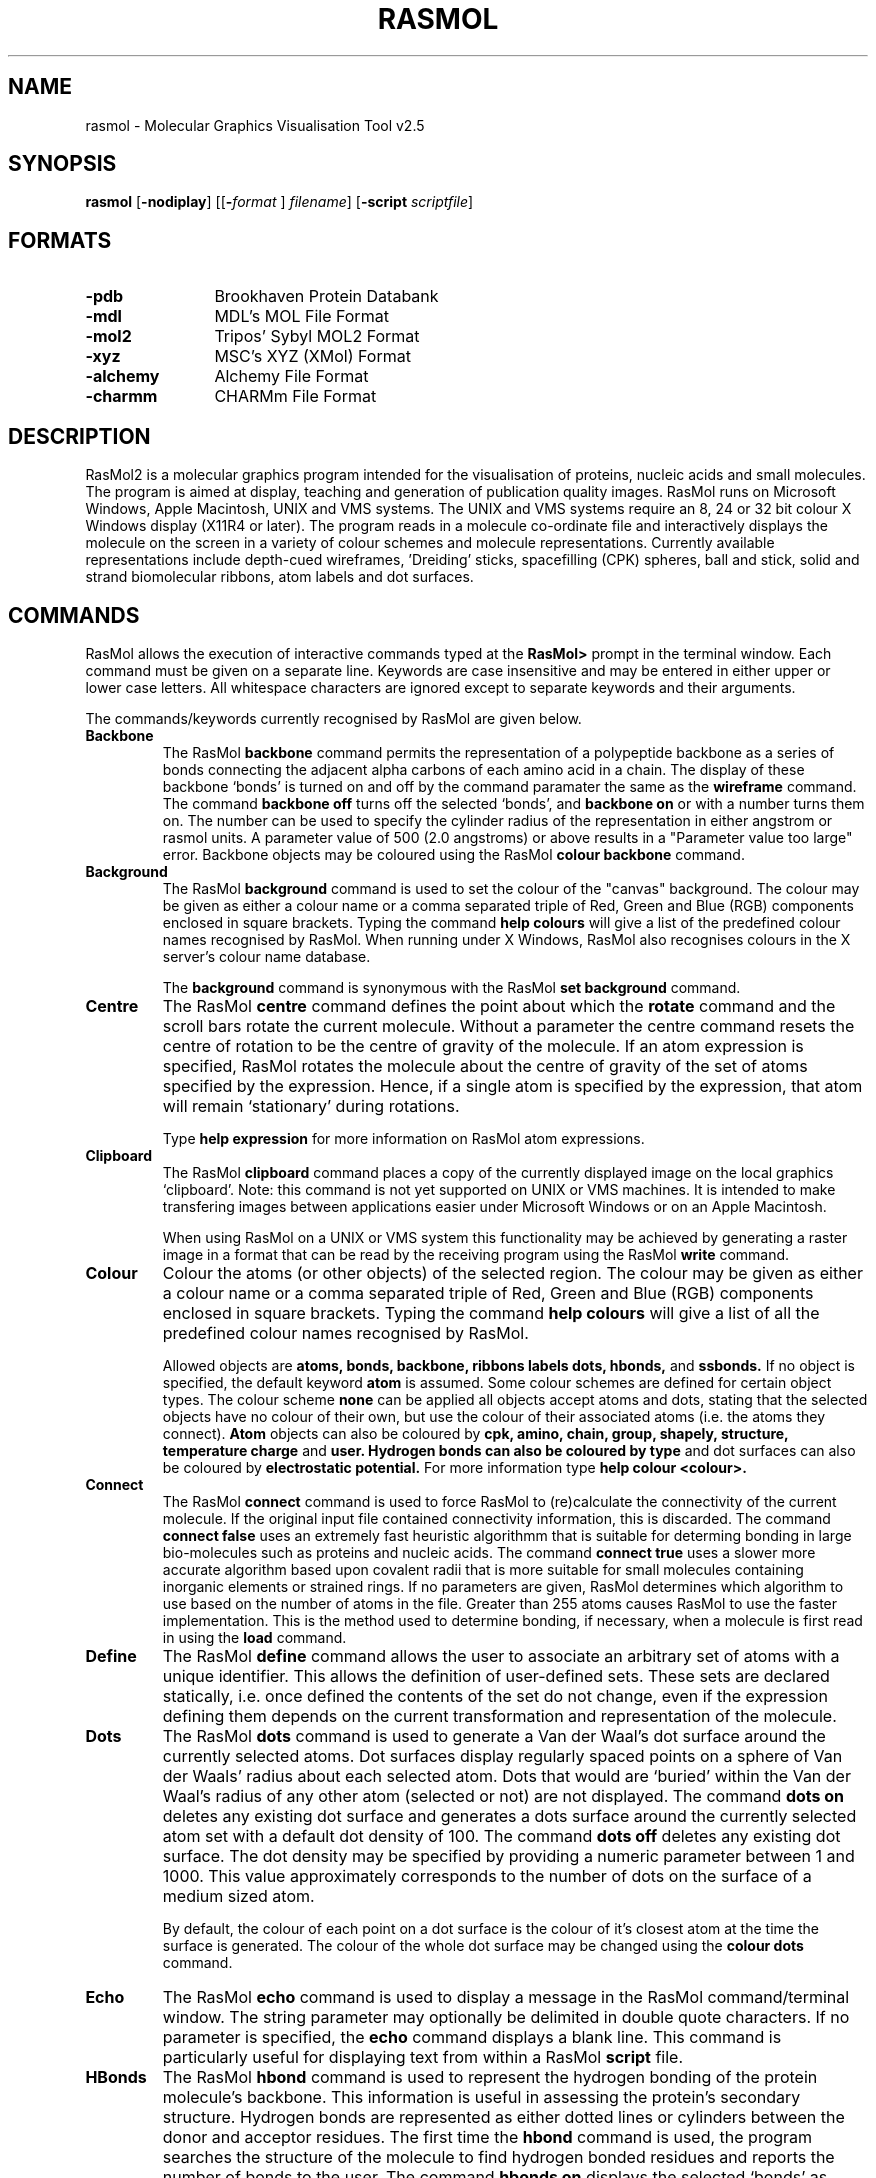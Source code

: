 .PU
.TH RASMOL 1 "October 1994"
.SH NAME
rasmol \- Molecular Graphics Visualisation Tool v2.5

.SH SYNOPSIS
.B rasmol
.RB "[\|" \-nodiplay "\|]"
.RB "[\|\&[\|" "\-"\c
.I "format"\c
.RB "\|]"
.I filename\c
\&\|]
.RB "[\|" "\-script "\c
.I scriptfile\c
\&\|]

.SH FORMATS
.PD 0
.TP 12
.B \-pdb
Brookhaven Protein Databank
.TP
.B \-mdl
MDL's MOL File Format
.TP
.B \-mol2
Tripos' Sybyl MOL2 Format
.TP
.B \-xyz
MSC's XYZ (XMol) Format
.TP
.B \-alchemy
Alchemy File Format
.TP
.B \-charmm
CHARMm File Format
.PD
.SH DESCRIPTION
RasMol2 is a molecular graphics program intended for the visualisation of
proteins, nucleic acids and small molecules. The program is aimed at
display, teaching and generation of publication quality images. RasMol
runs on Microsoft Windows, Apple Macintosh, UNIX and VMS systems. The
UNIX and VMS systems require an 8, 24 or 32 bit colour X Windows display
(X11R4 or later). The program reads in a molecule co-ordinate file and
interactively displays the molecule on the screen in a variety of colour
schemes and molecule representations. Currently available representations
include depth-cued wireframes, 'Dreiding' sticks, spacefilling (CPK) spheres,
ball and stick, solid and strand biomolecular ribbons, atom labels and dot
surfaces.

.SH COMMANDS
RasMol allows the execution of interactive commands typed at the
.B RasMol>
prompt in the terminal window. Each command must be given on
a separate line. Keywords are case insensitive and may be entered in
either upper or lower case letters. All whitespace characters are
ignored except to separate keywords and their arguments.

The commands/keywords currently recognised by RasMol are given below.

.TP
.B Backbone
The RasMol
.B backbone
command permits the representation of a polypeptide
backbone as a series of bonds connecting the adjacent alpha carbons of
each amino acid in a chain. The display of these backbone `bonds' is
turned on and off by the command paramater the same as the
.B wireframe
command. The command
.B backbone off
turns off the selected `bonds', and
.B backbone on
or with a number turns them on. The number can be used
to specify the cylinder radius of the representation in either angstrom
or rasmol units. A parameter value of 500 (2.0 angstroms) or above
results in a "Parameter value too large" error. Backbone objects may be
coloured using the RasMol
.B colour backbone
command.

.TP
.B Background
The RasMol
.B background
command is used to set the colour of the "canvas" background. The
colour may be given as either a colour name or a comma separated
triple of Red, Green and Blue (RGB) components enclosed in square
brackets. Typing the command
.B help colours
will give a list of the predefined colour names recognised by RasMol.
When running under X Windows, RasMol also recognises colours in the
X server's colour name database.

The
.B background
command is synonymous with the RasMol
.B set background
command.

.TP
.B Centre
The RasMol
.B centre
command defines the point about which the
.B rotate
command and the scroll bars rotate the current molecule. Without a
parameter the centre command resets the centre of rotation to be the
centre of gravity of the molecule. If an atom expression is specified,
RasMol rotates the molecule about the centre of gravity of the set of
atoms specified by the expression. Hence, if a single atom is specified
by the expression, that atom will remain `stationary' during rotations.

Type
.B help expression
for more information on RasMol atom expressions.

.TP
.B Clipboard
The RasMol
.B clipboard
command places a copy of the currently displayed image on the local
graphics `clipboard'. Note: this command is not yet supported on
UNIX or VMS machines. It is intended to make transfering images
between applications easier under Microsoft Windows or on an Apple
Macintosh.

When using RasMol on a UNIX or VMS system this functionality may be
achieved by generating a raster image in a format that can be read
by the receiving program using the RasMol
.B write
command.

.TP
.B Colour
Colour the atoms (or other objects) of the selected region. The colour may
be given as either a colour name or a comma separated triple of Red, Green
and Blue (RGB) components enclosed in square brackets. Typing the command
.B help colours
will give a list of all the predefined colour names recognised
by RasMol.

Allowed objects are
.B atoms,
.B bonds,
.B backbone,
.B ribbons
.B labels
.B dots,
.B hbonds,
and
.B ssbonds.
If no object is specified, the default keyword
.B atom
is assumed.
Some colour schemes are defined for certain object types. The colour scheme
.B none
can be applied all objects accept atoms and dots, stating that the selected
objects have no colour of their own, but use the colour of their associated
atoms (i.e. the atoms they connect).
.B Atom
objects can also be coloured by
.B cpk,
.B amino,
.B chain,
.B group,
.B shapely,
.B structure,
.B temperature
.B charge
and
.B user. Hydrogen bonds can also be coloured by
.B type
and dot surfaces can also be coloured by
.B electrostatic potential.
For more information type
.B help colour <colour>.

.TP
.B Connect
The RasMol
.B connect
command is used to force RasMol to (re)calculate the connectivity
of the current molecule. If the original input file contained
connectivity information, this is discarded. The command
.B connect false
uses an extremely fast heuristic algorithmm that is suitable for
determing bonding in large bio-molecules such as proteins and
nucleic acids.  The command
.B connect true
uses a slower more accurate algorithm based upon covalent radii
that is more suitable for small molecules containing inorganic
elements or strained rings. If no parameters are given, RasMol
determines which algorithm to use based on the number of atoms
in the file. Greater than 255 atoms causes RasMol to use the
faster implementation. This is the method used to determine
bonding, if necessary, when a molecule is first read in using
the
.B load
command.

.TP
.B Define
The RasMol
.B define
command allows the user to associate an arbitrary set of atoms with a
unique identifier. This allows the definition of user-defined sets. These
sets are declared statically, i.e. once defined the contents of the set
do not change, even if the expression defining them depends on the
current transformation and representation of the molecule.

.TP
.B Dots
The RasMol
.B dots
command is used to generate a Van der Waal's dot surface around the
currently selected atoms. Dot surfaces display regularly spaced points
on a sphere of Van der Waals' radius about each selected atom. Dots that
would are `buried' within the Van der Waal's radius of any other atom
(selected or not) are not displayed.
The command
.B dots on
deletes any existing dot surface and generates a dots surface around
the currently selected atom set with a default dot density of 100. The
command
.B dots off
deletes any existing dot surface. The dot density may be
specified by providing a numeric parameter between 1 and 1000. This
value approximately corresponds to the number of dots on the surface
of a medium sized atom.

By default, the colour of each point on a dot surface is the colour
of it's closest atom at the time the surface is generated. The colour
of the whole dot surface may be changed using the
.B colour dots
command.

.TP
.B Echo
The RasMol
.B echo
command is used to display a message in the RasMol command/terminal
window. The string parameter may optionally be delimited in double
quote characters. If no parameter is specified, the
.B echo
command displays a blank line. This command is particularly useful
for displaying text from within a RasMol
.B script
file.

.TP
.B HBonds
The RasMol
.B hbond
command is used to represent the hydrogen bonding of the protein
molecule's backbone. This information is useful in assessing the
protein's secondary structure. Hydrogen bonds are represented as
either dotted lines or cylinders between the donor and acceptor
residues. The first time the
.B hbond
command is used, the program searches the structure of the
molecule to find hydrogen bonded residues and reports the number of bonds
to the user. The command
.B hbonds on
displays the selected `bonds' as dotted lines, and the
.B hbonds off
turns off their display. The colour of hbond objects may be changed
by the
.B colour hbond
command. Initially, each hydrogen bond has the colours of its connected
atoms.

By default the dotted lines are drawn between the accepting oxygen and
the donating nitrogen. By using the
.B set hbonds
command the alpha carbon positions of the appropriate residues may be
used instead. This is especially useful when examining proteins in
backbone representation.

.TP
.B Help
The RasMol
.B help
command provides on-line help on the given topic.

.TP
.B Label
The RasMol
.B label
command allows an arbitrary formatted text string to be
associated with each currently selected atom.  This string may contain
embedded `expansion specifiers' which display properties of the atom
being labelled. An expansion specifier consists of a `%' character
followed by a single alphabetic character specifying the property to be
displayed.
An actual '%' character may be displayed by using the expansion
specifier `%%'.

Atom labelling for the currently selected atoms may be turned off with
the command
.B label off.
By default, if no string is given as a parameter RasMol uses labels
appropriate for the current molecule.

The colour of each label may be changed using the
.B colour label
command. By default, each label is drawn in the same colour as the atom
to which it is attached. The size of the displayed text may be changed
using the
.B set fontsize
command.

.TP
.B Load
Load a molecule co-ordinate file into RasMol2. Valid molecule file
formats are
.B pdb
(Brookhaven Protein Databank),
.B mdl
(Molecular Design Limited's MOL file format),
.B alchemy
(Tripos' Alchemy file format),
.B mol2
(Tripos' Sybyl Mol2 file format),
.B charmm
(CHARMm file format) or
.B xyz
(MSC's XMol XYZ file format). If no file format is specified,
.B pdb
is assumed by default. Only a single molecule may be loaded at a time.
To delete a molecule prior to loading another use the RasMol
.B zap
command.

The
.B load
command selects all the atoms in the molecule, centres it on the
screen and renders it as a CPK coloured wireframe model. If the molecule
contains no bonds (i.e. contains only alpha carbons), it is drawn as
an alpha carbon backbone. If the file specifies less bonds than atoms,
RasMol determines connectivity using the
.B connect
command.

.TP
.B Print
The RasMol
.B print
command sends the currently displayed image to the local default printer
using the operating system's native printer driver. Note: this command
is not yet supported under UNIX or VMS. It is intended to take advantage
of Microsoft Windows and Apple Macintosh printer drivers. For example,
allowing images to be printed directly on a dot matrix printer.

When using RasMol on a UNIX or VMS system this functionality may be
achieved by either generating a PostScript file using the RasMol
.B write ps
or
.B write vectps
commands and printing that or generating a raster image file and using a
utility to dump that to the local printer.

.TP
.B Quit
Exit from the RasMol program. The RasMol commands
.B exit
and
.B quit
are synonymous.

.TP
.B Renumber
The RasMol
.B renumber
command sequentially numbers the residues in a macromolecular chain.
The optional parameter specifies the value of the first residue in the
sequence. By default, this value is one. For proteins,
each amino acid is numbered consecutively from the N terminus to the C
terminus. For nucleic acids, each base is numbered from the 5' terminus
to 3' terminus. All chains in the current database are renumbered and gaps
in the original sequence are ignored. The starting value for numbering may
be negative.

.TP
.B Reset
The RasMol
.B reset
command restores the original viewing transformation
and centre of rotation. The scale is set to it default value,
.B zoom 100,
the centre of rotation is set to the geometric centre of the currently
loaded molecule,
.B centre all,
this centre is translated to the middle of the screen and
the viewpoint set to the default orientation.

This command should not be mistaken for the RasMol
.B zap
command which deletes the currently stored molecule, returning the
program to its initial state.

.TP
.B Restrict
The RasMol
.B restrict
command both defines the currently selected region of the
molecule and disables the representation of (most of) those parts of the
molecule no longer selected.  All subsequent RasMol commands that modify
a molecule's colour or representation effect only the currently selected
region. The parameter of a
.B restrict
command is a RasMol atom expression that is evaluated for every atom
of the current molecule. This command is very similar to the RasMol
.B select
command, except restrict disables the
.B wireframe,
.B spacefill
and
.B backbone
representations in the non-selected region.

Type "help expression" for more information on RasMol atom expressions.

.TP
.B Ribbons
The RasMol
.B ribbons
command displays the currently loaded protein or nucleic acid as a
smooth solid "ribbon" surface passing along the backbone of the protein.
The ribbon is drawn between each amino acid whose alpha carbon is
currently selected. The colour of the ribbon is changed by the RasMol
.B colour ribbon
command. If the current ribbon colour is
.B none
(the default), the colour is taken from the alpha carbon at each
position along its length.

The width of the ribbon at each position is determined by the optional
parameter in the usual RasMol units. By default the width of the ribbon
is taken from the secondary structure of the protein or a constant value
of 720 (2.88 Angstroms) for nucleic acids.
The default width of protein alpha helices and beta sheets is 380 (1.52
Angstroms) and 100 (0.4 Angstroms) for turns and random coil. The
secondary structure assignment is either from the PDB file or calculated
using the DSSP algorithm as used by the
.B structure
command. This command is similar to the RasMol command
.B strands
which renders the biomolecular ribbon as parallel depth-cued curves.

.TP
.B Rotate
Rotate the molecule about the specified axis.
Permited values for the axis parameter are
"x", "y" and "z".
The integer parameter states the angle in degrees for the structure to
be rotated. For the X and Y axes, positive values move the closest point
up and right, and negative values move it down and left respectively. For
the Z axis, a positive rotation acts clockwise and a negative angle
anti-clockwise.

.TP
.B Save
Save the currently selected set of atoms in either a Brookhaven Protein
Database (PDB) or Alchemy(tm) format file.
The distinction between this command and the RasMol
.B write
command has been dropped. The only difference is that without a format
specifier the
.B save
command generates a
.B PDB
file and the
.B write
command generates a
.B GIF
image.

.TP
.B Script
The RasMol
.B script
command reads a set of RasMol commands sequentially from a
text file and executes them. This allows sequences of commonly used
commands to be stored and performed by single command. A RasMol script
file may contain a further script command up to a maximum "depth" of 10,
allowing compilicated sequences of actions to be executed. RasMol
ignores all characters after the first '#' character on each line
allowing the scripts to be annotated. Script files are often also
annotated using the RasMol
.B echo
command.

The most common way to generate a RasMol script file is to use the
.B write script
or
.B write rasmol
commands to output the sequence of commands that are needed to
regenerate the current view, representation and colouring of the
currently displayed molecule.

The RasMol command
.B source
is synonymous with the
.B script
command.

.TP
.B Select
Define the currently selected region of the molecule. All subsequent RasMol
commands that manipulate a molecule or modify its colour or representation,
only effects the currently selected region. The parameter of a
.B select
command is a RasMol expression that is evaluated for every atom of the
current molecule. The currently selected (active) region of the molecule
are those atoms that cause the expression to evaluate true. To select
the whole molecule use the RasMol command
.B select all.
The behaviour of the
.B select
command without any parameters is determined by the RasMol
.B hetero
and
.B hydrogen
parameters.

Type "help expression" for more information on RasMol atom expressions.

.TP
.B Set
The RasMol
.B set
command allows the user to alter various internal program parameters
such as those controlling rendering options. Each parameter has its
own set or permissible parameter options. Typically, ommiting the
paramter option resets that parameter to its default value. A list of
valid parameter names is given below.

.TP
.B Show
The RasMol
.B show
command display details of the status of the currently
loaded molecule. The command
.B show information
lists the molecule's name,
classification, PDB code and the number of atoms, chains, groups it contains.
If hydrogen bonding, disulphide bridges or secondary structure have been
determined, the number of hbonds, ssbonds, helices, ladders and turns
are also displayed respectively. The command
.B show sequence
lists the residues that compose each chain of the molecule.

.TP
.B Slab
The RasMol
.B slab
command enables, disables or positions the z-clipping plane of the
molecule. The program only draws those portions of the
molecule that are further from the viewer than the slabbing plane.
Values range  from zero at the very back of the molecule to
100 which is completely in front of the molecule. Intermediate values
determine the percentage of the molecule to be drawn.

.TP
.B Spacefill
The RasMol
.B spacefill
command is used to represent all of the currently selected atoms as solid
spheres. This command is used to produce both union-of-spheres and
ball-and-stick models of a molecule. The command,
.B spacefilll true,
the default, represents each atom as a sphere of Van der Waals radius.
The command
.B spacefill off
turns off the representation of the selected atom as spheres. A sphere
radius may be specified as an integer in RasMol units (1/250th Angstrom)
or a value containing a decimal point. A value of 500 (2.0
Angstroms) or greater results in a "Parameter value too large" error.

The
.B temperature
option sets the radius of each sphere to the value stored in its temperature
field. Zero or negative values causes have no effect and values greater than
2.0 are truncated to 2. The
.B user
option allows the radius of each spheres to be specified by additional lines
in the molecule's PDB file using Raster 3D's COLOR record extension.

The RasMol command
.B cpk
is synonymous with the
.B spacefill
command.

.TP
.B SSBonds
The RasMol
.B ssbonds
command is used to represent the disulphide bridges of the protein
molecule as either dotted lines or cylinders between the connected
cysteines. The first time that the
.B ssbonds
command is used, the program searches the structure of the protein to
find half-cysteine pairs (cysteines whose sulphurs are within 3 angstroms
of each other) and reports the number of bridges to the user. The command
.B ssbonds on
displays the selected `bonds' as dotted lines, and the command
.B ssbonds off
disables the display of ssbonds in the currently selected area. Selection
of disulphide bridges is identical to normal bonds, and may be adjusted
using the RasMol
.B set bondmode
command. The colour of disulphide bonds may be changed using the
.B colour ssbonds
command. By default, each disulphide bond has the colours of its connected
atoms.

By default disulphide bonds are drawn between the sulphur atoms within
the cysteine groups. By using the
.B set ssbonds
command the position of the cysteine's alpha carbons may be used instead.

.TP
.B Strands
The RasMol
.B strands
command displays the currently loaded protein or nucleic acid as a
smooth "ribbon" of depth-cued curves passing along the backbone of the
protein. The ribbon is composed of a number of strands that run parallel
to one another along the peptide plane of each residue. The ribbon is
drawn between each amino acid whose alpha carbon is currently selected.
The colour of the ribbon is changed by the RasMol
.B colour ribbon
command. If the current ribbon colour is
.B none
(the default), the colour is taken from the alpha carbon at each
position along its length. The colour of the central and outermost
strands may be coloured independently using the
.B colour ribbon1
and
.B colour ribbon2
commands respectively. The number of strands in the ribbon may be
altered using the RasMol
.B set strands
command.

The width of the ribbon at each position is determined by the optional
parameter in the usual RasMol units. By default the width of the ribbon
is taken from the secondary structure of the protein or a constant value
of 720 for nucleic acids (which produces a ribbon 2.88 Angstroms wide).
The default width of protein alpha helices and beta sheets is 380 (1.52
Angstroms) and 100 (0.4 Angstroms) for turns and random coil. The
secondary structure assignment is either from the PDB file or calculated
using the DSSP algorithm as used by the
.B structure
command. This command is similar to the RasMol command
.B ribbons
which renders the biomolecular ribbon as a smooth shaded surface.

.TP
.B Structure
The RasMol
.B structure
command calculates secondary structure assignments
for the currently loaded protein. If the original PDB file contained
structural assignment records (HELIX and SHEET) these are discarded.
Initially, the hydrogen bonds of the current molecule are found, if this
hasn't been done already. The secondary structure is the determined using
Kabsch and Sander's DSSP algorithm. Once finished the program reports the
number of helices, strands and turns found.

.TP
.B Translate
The RasMol
.B translate
command moves the position of the centre of the molecule on the
screen. The axis parameter specifies along which axis the molecule
is to be moved and the integer parameter specifies the absolute
position of the molecule centre from the middle of the screen.
Permited values for the axis parameter are
"x", "y" and "z".
Displacement values must be between -100 and 100 which correspond to
moving the current molecule just off the screen. A positive
"x"
displacement moves the molecule to the right, and a positive
"y"
displacement moves the molecule down the screen. The pair of commands
.B translate x 0
and
.B translate y 0
centres the molecule on the screen.

.TP
.B Wireframe
The RasMol
.B wireframe
command represents each bond within the selected region of the molecule
as either a cylinder, a line or depth-cued vector. The display of bonds
as depth-cued vectors (drawn darker the further away from the viewer)
is turned on by the command
.B wireframe
or
.B wireframe on.
The selected bonds are displayed as cylinders by specifying a radius
either as an integer in RasMol units or containing a decimal point as
a value in Angstroms.  A parameter value of 500 (2.0 angstroms) or
above results in an "Parameter value too large" error. Bonds may be
coloured using the
.B colour bonds
command.

.TP
.B Write
Write the current image to a file in a standard raster format. Currently
supported image file formats include
.B gif
(Compuserve GIF),
.B ppm
(Portable Pixmap),
.B ras
(Sun rasterfile),
.B ps
and
.B epsf
(Encapsulated PostScript),
.B monops
(Monochrome Encapsulated PostScript),
.B bmp
(Microsoft bitmap) and
.B pict
(Apple PICT). The
.B write
command may also be used to generate command scripts for other graphics
programs. The format
.B script
writes out a file containing the RasMol
.B script
commands to reproduce the current image. The format
.B molscript
writes out the commands required to render the current view of the
molecule as ribbons in Per Kraulis' Molscript program and the format
.B kinemage
the commands for David Richardson's program Mage.

The distinction between this command and the RasMol
.B save
command has been dropped. The only difference is that without a format
specifier the
.B save
command generates a
.B PDB
file and the
.B write
command generates a
.B GIF
image.

.TP
.B Zap
Deletes the contents of the current database and resets parameter
variables to their initial default state.

.TP
.B Zoom
Change the magnification of the currently displayed image. Boolean
parameters either magnify or reset the scale of current molecule. An
integer parameter between 10 and 200 specifies the desired magnification
as a percentage of the default scale.

.SH SET PARAMETERS
RasMol has a number of internal parameters that may be modified using the
.B set
command. These parameters control a number of program options such as
rendering options and mouse button mappings.

.TP
.B Set Ambient
The RasMol
.B ambient
parameter is used to control the amount of ambient (or surrounding)
light in the scene. The
.B ambient
value must be between 0 and 100 that controls the percentage intensity
of the darkest shade of an object. For a solid object, this is the
intensity of surfaces facing away from the light source or in shadow.
For depth-cued objects this is the intensity of objects furthest from
the viewer.

This parameter is commonly used to correct for monitors with different
"gamma values" (brightness), to change how light or dark a hardcopy
image appears when printed or to alter the feeling of depth for
wireframe or ribbon representations.

.TP
.B Set Axes
The RasMol
.B axes
parameter controls the display of orthogonal co-ordinate axes on
the current display. The co-ordinate axes are those used in the
molecule data file, and the origin is the centre of the molecule's
bounding box. The
.B set axes
command is similar the the commands
.B set boundbox
and
.B set unitcell
that display the bounding box and the crystallographic unit cell
respectively.

.TP
.B Set Background
The RasMol
.B background
parameter is used to set the colour of the "canvas" background. The
colour may be given as either a colour name or a comma separated
triple of Red, Green, Blue (RGB) components enclosed in square
brackets. Typing the command
.B help colours
will give a list of the predefined colour names recognised by RasMol.
When running under X Windows, RasMol also recognises colours in the
X server's colour name database.

The command
.B set background
is synonymous with the RasMol command
.B background.

.TP
.B Set BondMode
The RasMol
.B set bondmode
command controls the mechanism used to select individual bonds. When
using the
.B select
and
.B restrict
commands, a given bond will be selected if i) the bondmode is
.B or
and either of the connected atoms is selected, or ii) the bondmode is
.B and
and both atoms connected by the bond are selected. Hence an individual
bond may be uniquely identified by using the command
.B set bondmode and
and then uniquely selecting the atoms at both ends.

.TP
.B Set BoundBox
The RasMol
.B boundbox
parameter controls the display of the current molecules bounding box
on the display. The bounding box is orthogonal to the data file's
original co-ordinate axes. The
.B set boundbox
command is similar the the commands
.B set axes
and
.B set unitcell
that display orthogonal co-ordinate axes and the bounding box
respectively.

.TP
.B Set Display
This command controls the display mode within RasMol. By default,
.B set display normal,
RasMol displays the molecule in the representation specified by the
user. The command
.B set display selected
changes the display mode such that the molecule is temporarily drawn
so as to indicate currently selected portion of the molecule. The
user specified colour scheme and representation remains unchanged.
In this representation all selected atoms are shown in yellow and
all non selected atoms are shown in blue. The colour of the background
is also changed to a dark grey to indicate the change of display mode.
This command is typically only used by external Graphical User
Interfaces (GUIs).

.TP
.B Set HBonds
The RasMol
.B hbonds
parameter determines whether hydrogen bonds are drawn between
the donor and acceptor atoms of the hydrogen bond,
.B set hbonds sidechain
or between the alpha carbon atoms of the protein backbone and between
the phosphorous atoms of the nucleic acid backbone,
.B set hbonds backbone.
The actual display of hydrogen bonds is controlled by the
.B hbonds
command. Drawing hydrogen bonds between protein alpha carbons or
nucleic acid phosphorous atoms is useful when the rest of the molecule
is shown in only a schematic representation such as
.B backbone,
.B ribbons
or
.B strands.
his parameter is similar to the RasMol
.B ssbonds
parameter.

.TP
.B Set FontSize
The RasMol
.B set fontsize
command is used to control the size of the characters that
form atom labels. This value corresponds to the height of
the displayed character in pixels. The maximum value of
.B fontsize
is 32 pixels, and the default value is 8 pixels high. To
display atom labels on the screen use the RasMol
.B label
command and to change the colour of displayed labels, use
the
.B colour labels
command.

.TP
.B Set Hetero
The RasMol
.B hetero
parameter is used to modify the `default' behaviour of the RasMol
.B select
command, i.e. the behaviour of
.B select
without any parameters. When this value is
.B false,
the default
.B select
region does not include an heterogenous atoms (refer to the
predefined set
.B hetero
). When this value is
.B true,
the default
.B select
region may contain hetero atoms. This parameter is similar to
the RasMol
.B hydrogen
parameter which determines whether hydrogen atoms should be
included in the default set. If both
.B hetero
and
.B hydrogen
are
.B true,
.B select
without any parameters is equivalent to
.B select all.

.TP
.B Set HourGlass
The RasMol
.B hourglass
parameter allows the user to enable and disable the use of the `hour
glass' cursor used by RasMol to indicate that the program is currently
busy drawing the next frame. The command
.B set hourglass on
enable the indicator, whilst
.B set hourglass off
prevents RasMol from changing the cursor. This is useful when spinning
the molecule, running a sequence of commands from a script file or
using interprocess communication to execute complex sequences of
commands. In these cases a `flashing' cursor may be distracting.

.TP
.B Set Hydrogen
The RasMol
.B hydrogen
parameter is used to modify the `default' behaviour of the RasMol
.B select
command, i.e. the behaviour of
.B select
without any parameters. When this value is
.B false,
the default
.B select
region does not include any hydrogen or deuterium atoms (refer
to the predefined set
.B hydrogen
). When this value is
.B true,
the default
.B select
region may contain hydrogen atoms. This parameter is similar to
the RasMol
.B hetero
parameter which determines whether heterogenous atoms should be
included in the default set. If both
.B hydrogen
and
.B hetero
are
.B true,
.B select
without any parameters is equivalent to
.B select all.

.TP
.B Set Kinemage
The RasMol
.B set kinemage
command controls the amount of detail stored in a Kinemage output
file generated by the RasMol
.B write kinemage
command. The output kinemage files are intended to be displayed by
David Richardson's Mage program.
.B set kinemage false,
the default, only stores the currently displayed representation in
the generated output file. The command
.B set kinemage true,
generates a more complex Kinemage that contains both the wireframe
and backbone representations as well as the co-ordinate axes,
bounding box and crystal unit cell.

.TP
.B Set Menus
The RasMol
.B set menus
command enables the canvas window's menu buttons or menu bar. This
command is typically only used by graphical user interfaces or to
create as large as image as possible when using Microsoft Windows.

.TP
.B Set Mouse
The RasMol
.B set mouse
command sets the rotation, translation, scaling and zooming mouse
bindings. The default value is
.B rasmol
which is suitable for two button mice (for three button mice the
second and third buttons are synonymous); X-Y rotation is controlled
by the first button, and X-Y translation by the second. Additional
functions are controlled by holding a modifier key on the keyboard.
[Shift] and the first button performs scaling, [shift] and the second
button performs Z-rotation, and [control] and the first mouse button
controls the clipping plane. The
.B insight
and
.B quanta
provide the same mouse bindings as other packages for experienced
users.

.TP
.B Set Radius
The RasMol
.B set radius
command is used to alter the behaviour of the RasMol
.B dots
command depending upon the value of the
.B solvent
parameter.
When
.B solvent
is
.B true,
the
.B radius
parameter controls whether a true Van der Waal's surface
is generated by the
.B dots
command. If the value of
.B radius
is anything other than zero, that value is used as the
radius of each atom instead of it true VdW value. When
the value of
.B solvent
is
.B true,
this parameter determines the `probe sphere' (solvent) radius.
The parameter may be given as an integer in rasmol units or
containing a decimal point in Angstroms. The default value of
this parameter is determined by the value of
.B solvent
and changing
.B solvent
resets
.B radius
to its new default value.

.TP
.B Set Shadow
The RasMol
.B set shadow
command enables and disables raytracing of the currently rendered image.
Currently only the spacefilling representation is shadowed or can cast
shadows. Enabling shadowing will automatically disable the Z-clipping
(slabbing) plane using the command
.B slab off.
Raytracing typically takes about 10s for a moderately sized protein.
It is recommended that shadowing is normally disabled whilst the
molecule is being transformed or manipulated, and only enabled once
an appropiate viewpoint is selected, to provide a greater impression
of depth.

.TP
.B Set SlabMode
The RasMol
.B slabmode
parameter controls the rendering method of objects cut by the
slabbing (z-clipping) plane. Valid slabmode parameters are
"reject", "half", "hollow", "solid" and "section".

.TP
.B Set Solvent
The RasMol
.B set solvent
command is used to control the behaviour of the RasMol
.B dots
command. Depending upon the value of the
.B solvent
parameter, the
.B dots
command either generates a Van der Waal's or a solvent
acessible surface around the currently selected set of
atoms. Changing this parameter automatically resets the
value of the RasMol
.B radius
parameter.
The command
.B set solvent false,
the default value, indicates that a Van der Waal's surface
should be generated and resets the value of
.B radius
to zero. The command
.B set solvent true
indicates that a `Connolly' or `Richards' solvent
accessible surface should be drawn and sets the
.B radius
parameter, the solvent radius, to 1.2 Angstroms (or 300
RasMol units).

.TP
.B Set Specular
The RasMol
.B set specular
command enables and disables the display of specular highlights on
solid objects drawn by RasMol. Specular highlights appear as white
reflections of the light source on the surface of the object. The
current RasMol implementation uses an approximation function to
generate this highlight.

The specular highlights on the surfaces of solid objects may be
altered by using the specular reflection coefficient, which is
altered using the RasMol
.B set specpower
command.

.TP
.B Set SpecPower
The
.B specpower
parameter determines the shininess of solid objects rendered by
RasMol. This value between 0 and 100 adjusts the reflection
coeffient used in specular highlight calculations. The specular
highlights are enabled and disabled by the RasMol
.B set specular
command. Values around 20 or 30 produce plastic looking surfaces.
High values represent more shiny surfaces such as metals, while
lower values produce more diffuse/dull surfaces.

.TP
.B Set SSBonds
The RasMol
.B ssbonds
parameter determines whether disulphide bridges are drawn between
the sulphur atoms in the sidechain (the default) or between the alpha
carbon atoms in the backbone of the cysteines residues. The actual
display of disulphide bridges is controlled by the
.B ssbonds
command. Drawing disulphide bridges between alpha carbons is useful
when the rest of the protein is shown in only a schematic
representation such as
.B backbone,
.B ribbons
or
.B strands.
his parameter is similar to the RasMol
.B hbonds
parameter.

.TP
.B Set Strands
The RasMol
.B strands
parameter controls the number of parallel strands that are displayed
in the ribbon representations of proteins. The permissible values for
this parameter are 1, 2, 3, 4, 5 and 9. The default value is 5. The
number of strands is constant for all ribbons being displayed.
However, the ribbon width (the separation between strands) may be
controlled on a residue by residue basis using the RasMol
.B ribbons
command.

.TP
.B Set UnitCell
The RasMol
.B unitcell
parameter controls the display of the crystallographic unit cell on
the current display. The crystal cell is only enabled if the appropriate
crystal symmetry information is contained in the PDB data file. The
RasMol command
.B show symmetry
display details of the crystal's space group and unit cell axes. The
.B set unitcell
command is similar the the commands
.B set axes
and
.B set boundbox
that display orthogonal co-ordinate axes and the bounding box
respectively.

.TP
.B Set VectPS
The RasMol
.B vectps
parameter is use to control the way in which the RasMol
.B write
command generates vector PostScript output files. The command
.B set vectps on
enables to use of black outlines around spheres and cylinder bonds
producing `cartoon-like' high resolution output. However, the current
implementation of RasMol incorrectly cartoons spheres that are intersected
by more than one other sphere. Hence `ball and stick' models are rendered
correctly by not large spacefilling spheres models. Cartoon outlines
can be disabled, the default, by the command
.B set vectps off

.SH ATOM EXPRESSIONS
RasMol atom expressions uniquely identify an arbitrary group of atoms
within a molecule. Atom expressions are composed of either primitive
expressions,
predefined sets,
comparison operators,
.B within
expressions,
or logical (boolean) combinations of the above expression types.

The logical operators allow complex queries to be constructed out of
simpler ones using the standard boolean connectives
.B and, or
and
.B not.
These may be abbreviated by the symbols
"&", "|" and "!"
respectively. Parentheses (brackets) may be used to alter the
precedence of the operators. For convenience, a comma may also
be used for boolean disjunction.

The atom expression is evaluated for each atom, hence
.B protein and backbone
selects protein bacbone atoms, not the protein and [nucleic] acid
backbone atoms!

.TP
.B Primitive Expressions
RasMol primitive expressions are the fundamental building blocks
of atom expressions. There are two types of primitive expression.
The first type is used to identify a given residue number or range
of residue numbers. A single residue is identified by its number
(position in the sequence), and a range is specified by lower and
upper bounds separated by a hyphen character. For example
.B select 5,6,7,8
is also
.B select 5-8.
Note that this selects the given residue numbers in all macromolecule
chains.

The second type of primitive expression specifies a sequence of fields
that must match for a given atom. The first part specifies a residue
(or group of residues) and an optional second part specifies the atoms
within those residues. The first part consists of a residue name,
optionally followed by a residue number and/or chain identifier.
The second part consists of a period character followed by an atom
name.
An asterisk may be used as a wild card for a whole field and a
question mark as a single character wildcard.

.TP
.B Comparison Operators
Parts of a molecule may also be distinguished using equality,
inequality and ordering operators on their properties. The format
of such comparison expression is a property name, followed by a
comparison operator and then an integer value.

The atom properties that may be used in RasMol are
.B atomno
for the atom serial number,
.B elemno
for the atom's atomic number (element),
.B resno
for the residue number,
.B radius
for the spacefill radius in RasMol units (or zero if not represented
as a sphere) and
.B temperature
for the PDB anisotropic temperature value.

The equality operator is denoted either
"=" or "==".
The inequality operator as either
"<>", "!=" or "/=".
The ordering operators are
"<"
for less than,
"<="
for less than or equal to,
">"
for greater than, and
">"
for greater than or equal to.

.TP
.B Within Expressions
A RasMol
.B within
expression allows atoms to be selected on their proximity to
another set of atoms. A
.B within
expression takes two parameters separated by a comma and surrounded
by parenthesis. The first argument is an integer value called the
"cut-off" distance of the within expression and the second argument
is any  valid atom expression. The cut-off distance is expressed in
either integer RasMol units or Angstroms containing a decimal point.
An atom is selected if it is within the cut-off distance of any of
the atoms defined by the second argument. This allows complex
expressions to be constructed containing nested
.B within
expressions.

For example, the command
.B select within(3.2,backbone)
selects any atom within a 3.2 Angstrom radius of any atom in a
protein or nucleic acid backbone.
.B Within
expressions are particularly useful for selecting the atoms
around an active site.

.TP
.B Predefined Sets
RasMol atom expressions may contain predefined sets. These sets
are single keywords that represent portions of a molecule of interest.
Predefined sets are often abbreviations primitive atom expressions,
and in some cases of selecting areas of a molecule that could not
otherwise be distinguished. A list of the currently predefined sets
is given below.
In addition to the sets listed here, RasMol also treats element names
(and their plurals) as predefined sets containing all atoms of that
element type, i.e. the command
.B select oxygen
is equivalent to the command
.B select elemno=8.

.SH Predefined Sets
.TP
.B AT Set
This set contains the atoms in the complementary nucleotides
adenosine and thymidine (A and T respectively). All nucleotides
are classified as either the set
.B at
or the set
.B cg
This set is equivalent to the RasMol atom expressions
.B a,t
and
.B nucleic and not cg

.TP
.B Acidic Set
The set of acidic amino acids.
These are the residue types Asp and Glu.
All amino acids are classified as either
.B acidic,
.B basic
.B or
.B neutral.
This set is equivalent to the RasMol atom expressions
.B asp, glu
and
.B amino and not (basic or neutral)

.TP
.B Acyclic Set
The set of atoms in amino acids not containing a cycle or
ring. All amino acids are classified as either
.B cyclic
or
.B acyclic.
This set is equivalent to the RasMol atom expression
.B amino and not cyclic

.TP
.B Aliphatic Set
This set contains the aliphatic amino acids.
These are the amino acids Ala, Gly, Ile, Leu and Val.
This set is equiavlent to the RasMol atom expression
.B ala, gly, ile, leu, val

.TP
.B Alpha Set
The set of alpha carbons in the protein molecule. This set is
approximately equivalent to the RasMol atom expression
.B *.CA
This command should not be confused with the predefined set
.B helix
which contains the atoms in the amino acids of the protein's
alpha helices.

.TP
.B Amino Set
This set contains all the atoms contained in amino acid residues.
This is useful for distinguishing the protein from the nucleic
acid and heterogenous atoms in the current molecule database.

.TP
.B Aromatic Set
The set of atoms in amino acids containing aromatic rings.
These are the amino acids His, Phe, Trp and Tyr.
Because they contain aromatic rings all members of this
set are member of the predefined set
.B cyclic.
This set is equivalent to the RasMol atom expressions
.B his, phe, trp, tyr
and
.B cyclic and not pro

.TP
.B Backbone Set
This set contains the four atoms of each amino acid that form the
polypeptide N-C-C-O backbone of proteins, and the atoms the sugar
phosphate backbone of nucleic acids.
Use the RasMol predefined sets
.B protein
and
.B nucleic
to distinguish between the two forms of backbone.
Atoms in nucleic acids and proteins are either
.B backbone
or
.B sidechain.
This set is equivalent to the RasMol expression
.B (protein or nucleic) and not sidechain

The predefined set
.B mainchain
is synonymous with the set
.B backbone.

.TP
.B Basic Set
The set of basic amino acids.
These are the residue types Arg, His and Lys.
All amino acids are classified as either
.B acidic,
.B basic
or
.B neutral.
This set is equivalent to the RasMol atom expressions
.B arg, his, lys
and
.B amino and not (acidic or neutral)

.TP
.B Bonded Set
This set contain all the atoms in the current molecule database that
are bonded to atleast one other atom.

.TP
.B Buried Set
This set contains the atoms in those amino acids that tend
(prefer) to buried inside protein, away from contact with
solvent molecules. This set refers to the amino acids
preference and not the actual solvent acessibility for
the current protein.
All amino acids are classified as either
.B surface
or
.B buried.
This set is equivalent to the RasMol atom expression
.B amino and not surface

.TP
.B CG Set
This set contains the atoms in the complementary nucleotides
cytidine and guanoine (C and G respectively). All nucleotides
are classified as either the set
.B at
or the set
.B cg
This set is equivalent to the RasMol atom expressions
.B c,g
and
.B nucleic and not at

.TP
.B Charged Set
This set contains the charged amino acids. These are the amino
acids that are either
.B acidic
or
.B basic.
Amino acids are classified as being either
.B charged
or
.B neutral.
This set is equivalent to the RasMol atom expressions
.B acidic or basic
and
.B amino and not neutral

.TP
.B Cyclic Set
The set of atoms in amino acids containing a cycle or rings.
All amino acids are classified as either
.B cyclic
or
.B acyclic.
This set consists of the amino acids His, Phe, Pro, Trp and Tyr.
The members of the predefined set
.B aromatic
are members of this set.
The only cyclic but non-aromatic amino acid is proline.
This set is equivalent to the RasMol atom expressions
.B his, phe, pro, trp, tyr
and
.B aromatic or pro
and
.B amino and not acyclic

.TP
.B Cystine Set
This set contains the atoms of cysteine residues that form part
of a disulphide bridge, i.e. half cystines. RasMol automatically
determines disulphide bridges, if neither the predefined set
.B cystine
nor the RasMol
.B ssbonds
command have been used since the molecule was loaded. The set of
free cysteines may be determined using the RasMol atom expression
.B cys and not cystine

.TP
.B Helix Set
This set contains all atoms that form part of a protein alpha
helix as determined by either the PDB file author or Kabsch and
Sander's DSSP algorithm. By default, RasMol uses the secondary
structure determination given in the PDB file if it exists.
Otherwise, it uses the DSSP algorithm as used by the RasMol
.B structure
command.

This predefined set should not be confused with the predefined set
.B alpha
which contains the alpha carbon atoms of a protein.

.TP
.B Hetero Set
This set contains all the heterogenous atoms in the molecule. These
are the atoms described by HETATM entries in the PDB file. These
typically contain water, cofactors and other solvents and ligands. All
.B hetero
atoms are classified as either
.B ligand
or
.B solvent
atoms. These heterogenous
.B solvent
atoms are further classified as either
.B water
or
.B ions.

.TP
.B Hydrogen Set
This predefined set contains all the hydrogen and deuterium atoms
of the current molecule. This predefined set is equivalent to the
RasMol atom expression
.B elemno=1

.TP
.B Hydrophobic Set
This set contains all the hydrophobic amino acids.
These are the amino acids Ala, Leu, Val, Ile, Pro, Phe, Met and Trp.
All amino acids are classified as either
.B hydrophobic
or
.B polar.
This set is equivalent to the RasMol atom expressions
.B ala, leu, val, ile, pro, phe, met, trp
and
.B amino and not polar

.TP
.B Ions Set
This set contains all the heterogenous phosphate and sulphate ions in
the current molecule data file. A large number of these ions are
sometimes associated with protein and nucleic acid structures determined
by X-ray crystallography. These atoms tend to clutter an image. All
.B hetero
atoms are classified as either
.B ligand
or
.B solvent
atoms. All
.B solvent
atoms are classified as either
.B water
or
.B ions.

.TP
.B Large Set
All amino acids are classified as either
.B small,
.B medium
or
.B large.
This set is equivalent to the RasMol atom expression
.B amino and not (small or medium)

.TP
.B Ligand Set
This set contains all the heterogenous cofactor and ligand moieties that
are contained in the current molecule data file. At this set is defined
to be all
.B hetero
atoms that are not
.B solvent
atoms. Hence this set is equivalent to the RasMol atom expression
.B hetero and not solvent

.TP
.B Medium Set
All amino acids are classified as either
.B small,
.B medium
or
.B large.
This set is equivalent to the RasMol atom expression
.B amino and not (large or small)

.TP
.B Neutral Set
The set of neutral amino acids.
All amino acids are classified as either
.B acidic,
.B basic
or
.B neutral.
This set is equivalent to the RasMol atom expression
.B amino and not (acidic or basic)

.TP
.B Nucleic Set
The set of all atoms in nucleic acids, which consists of the four
nucleotide bases adenosine, cytidine, guanosine and thymidine (A,
C, G and T respectively). All neucleotides are classified as either
.B purine
or
.B pyrimidine.
This set is equivalent to the RasMol atom expressions
.B a,c,g,t
and
.B purine or pyrimidine

.TP
.B Polar Set
This set contains the polar amino acids.
All amino acids are classified as either
.B hydrophobic
or
.B polar.
This set is equivalent to the RasMol atom expression
.B amino and not hydrophobic

.TP
.B Protein Set
The set of all atoms in proteins. This consists of the RasMol
predefined set
.B amino
and common post-translation modifications.

.TP
.B Purine Set
The set of purine nucleotides.
These are the bases adenosine and guanosine (A and G respectively).
All nucleotides are either
.B purines
or
.B pyrimidines.
This set is equivalent to the RasMol atom expressions
.B a,g
and
.B nucleic and not purine

.TP
.B Pyrimidine Set
The set of pyrimidine nucleotides.
These are the bases cytidine and thymidine (C and T respectively).
All nucleotides are either
.B purines
or
.B pyrimidines.
This set is equivalent to the RasMol atom expressions
.B c,t
and
.B nucleic and not pyrimidine

.TP
.B Selected Set
This set contains the set of atoms in the currently selected
region. The currently selected region is defined by the preceding
.B select
or
.B restrict
command and not the atom expression containing the
.B selected
keyword.

.TP
.B Sheet Set
This set contains all atoms that form part of a protein beta
sheet as determined by either the PDB file author or Kabsch and
Sander's DSSP algorithm. By default, RasMol uses the secondary
structure determination given in the PDB file if it exists.
Otherwise, it uses the DSSP algorithm as used by the RasMol
.B structure
command.

.TP
.B Sidechain Set
This set contains the functional sidechains of any amino acids
and the base of each nucleotide. These are the atoms not part of
the polypeptide N-C-C-O backbone of proteins or the sugar
phosphate backbone of nucleic acids.
Use the RasMol predefined sets
.B protein
and
.B nucleic
to distinguish between the two forms of sidechain.
Atoms in nucleic acids and proteins are either
.B backbone
or
.B sidechain.
This set is equivalent to the RasMol expression
.B (protein or nucleic) and not backbone

.TP
.B Small Set
All amino acids are classified as either
.B small,
.B medium
or
.B large.
This set is equivalent to the RasMol atom expression
.B amino and not (medium or large)

.TP
.B Solvent Set
This set contains the solvent atoms in the molecule co-ordinate file.
These are the heterogenous water molecules, phosphate and sulphate
ions. All
.B hetero
atoms are classified as either
.B ligand
or
.B solvent
atoms. All
.B solvent
atoms are classified as either
.B water
or
.B ions.
This set is equivalent to the RasMol atom expressions
.B hetero and not ligand
and
.B water or ions

.TP
.B Surface Set
This set contains the atoms in those amino acids that tend
(prefer) to be on the surface of proteins, in contact with
solvent molecules. This set refers to the amino acids
preference and not the actual solvent accessibility for
the current protein.
All amino acids are classified as either
.B surface
or
.B buried.
This set is equivalent to the RasMol atom expression
.B amino and not buried

.TP
.B Turn Set
This set contains all atoms that form part of a protein turns
as determined by either the PDB file author or Kabsch and
Sander's DSSP algorithm. By default, RasMol uses the secondary
structure determination given in the PDB file if it exists.
Otherwise, it uses the DSSP algorithm as used by the RasMol
.B structure
command.

.TP
.B Water Set
This set contains all the heterogenous water molecules in the current
database. A large number of water molecules are sometimes associated
with protein and nucleic acid structures determined by X-ray
crystallography. These atoms tend to clutter an image.
All
.B hetero
atoms are classified as either
.B ligand
or
.B solvent
atoms. The
.B solvent
atoms are further classified as either
.B water
or
.B ions.

.SH COLOUR SCHEMES
The RasMol
.B colour
command allows different objects (such as atoms, bonds and ribbon segments)
to be given a specified colour. Typically this colour is either a RasMol
predefined colour name or an RGB triple. Additionally RasMol also supports
.B cpk,
.B amino,
.B chain,
.B group,
.B shapely,
.B structure,
.B temperature,
.B charge
and
.B user
colour schemes for atoms, a
.B hbond type
colour scheme for hydrogen bonds and
.B electrostatic potential
colour scheme for dot surfaces.
The currently predefined colour
names are
blue, black, cyan, green, greenblue, magenta, orange, purple,
red, redorange, violet, white and yellow.

.TP
.B Amino Colours
The RasMol
.B amino
colour scheme colours amino acids according to traditional amino acid
properties. The purpose of colouring is to identify amino acids in an
unusual or surprising environment. The outer parts of a protein that are
polar are visible (bright) colours and non-polar residues darker. Most
colours are hallowed by tradition. This colour scheme is similar to the
.B shapely
scheme.

.TP
.B Chain Colours
The RasMol
.B chain
colour scheme assigns each macromolecular chain a unique colour. This
colour scheme is particularly useful for distinguishing the parts of
multimeric structure or the individual `strands' of a DNA chain.

.TP
.B CPK Colours
The RasMol
.B cpk
colour scheme is based upon the colours of the popular plastic
spacefilling models which were developed by Corey, Pauling and later
improved by Kultun. This colour scheme colour `atom' objects by the
atom (element) type. This is the scheme conventionally used by chemists.

.TP
.B Group Colours
The RasMol
.B group
colour scheme colour codes residues by their position in a macromolecular
chain. Each chain is drawn as a smooth spectrum from blue through green,
yellow and orange to red. Hence the N terminus of proteins and 5' terminus
of nucleic acids are coloured red and the C terminus of proteins and 3'
terminus of nucleic acids are drawn in blue. If a chain has a large number
of heterogenous molecules associated with it, the macromolecule may not be
drawn in the full `range' of the spectrum.

.TP
.B Shapely Colours
The RasMol
.B shapely
colour scheme colour codes residues by amino acid property. This scheme
is based upon Bob Fletterick's "Shapely Models". Each amino acid and
nucleic acid residue is given a unique colour. The
.B shapely
colour scheme is used by David Bacon's Raster3D program. This colour
scheme is similar to the
.B amino
colour scheme.

.TP
.B Structure Colours
The RasMol
.B structure
colour scheme colours the molecule by protein secondary structure.
Alpha helices are coloured magenta, [240,0,128], beta sheets are
coloured yellow, [255,255,0], turns are coloured pale blue, [96,128,255]
and all other residues are coloured white. The secondary structure
is either read from the PDB file (HELIX and SHEET records), if available,
or determined using Kabsch and Sander's DSSP algorithm. The RasMol
.B structure
command may be used to force DSSP's structure assignment to be used.

.TP
.B Temperature Colours
The RasMol
.B temperature
colour scheme colour codes each atom according to the anisotropic
temperature (beta) value stored in the PDB file. Typically this gives
a measure of the mobility/uncertainty of a given atom's position. High
values are coloured in warmer (red) colours and lower values in colder
(blue) colours. This feature is often used to associate a "scale" value
[such as amino acid variability in viral mutants] with each atom in a
PDB file, and colour the molecule appropriately.

The difference between the
.B temperature
and
.B charge
colour schemes is that increasing temperature values proceed from blue
to red, whereas increasing charge valuse go from red to blue.

.TP
.B Charge Colours
The RasMol
.B charge
colour scheme colour codes each atom according to the charge value
stored in the input file (or beta factor field of PDB files). High
values are coloured in blue (positive) and lower values coloured in
red (negative). Rather than use a fixed scale this scheme determines
the maximum and minimum values of the charge/temperature field and
interpolates from red to blue appropriately. Hence, green cannot be
assumed to be `no net charge' charge.

The difference between the
.B charge
and
.B temperature
colour schemes is that increasing temperature values proceed from blue
to red, whereas increasing charge valuse go from red to blue.

If the charge/temperature field stores reasonable values it is possible
to use the RasMol
.B colour dots potential
command to colour code a dot surface (generated by the
.B dots
command) by electrostatic potential.

.TP
.B User Colours
The RasMol
.B user
colour scheme allows RasMol to use the colour scheme stored in the
PDB file. The colours for each atom are stored in COLO records placed
in the PDB data file. This convention was introduced by David Bacon's
Raster3D program.

.TP
.B HBond Type Colours
The RasMol
.B type
colour scheme applies only to hydrogen bonds, hence is used in the command
.B colour hbonds type
This scheme colour codes each hydrogen bond according to the
distance along a protein chain between hydrogen bond donor and acceptor.
This schematic representation was introduced by Belhadj-Mostefa and
Milner-White. This representation gives a good insight into protein
secondary structure (hbonds forming alpha helices appear red, those
forming sheets appear yellow and those forming turns appear magenta).

.TP
.B Potential Colours
The RasMol
.B potential
colour scheme applies only to dot surfaces, hence is used in the command
.B colour dots potential
This scheme colours each currently displayed dot by the electrostatic
potential at that point in space. This potential is calculated using
Coulomb's law taking the temperature/charge field of the input file to
be the charge assocated with that atom. This is the same interpretation
used by the
.B colour charge
command. Like the
.B charge
colour scheme low values are blue/white and high values are red.

.SH SEE ALSO
The RasMol User Manual!

.SH AUTHOR
Copyright (C) 1992-94 by Roger Sayle. All rights reserved.
 (rasmol@ggr.co.uk)
